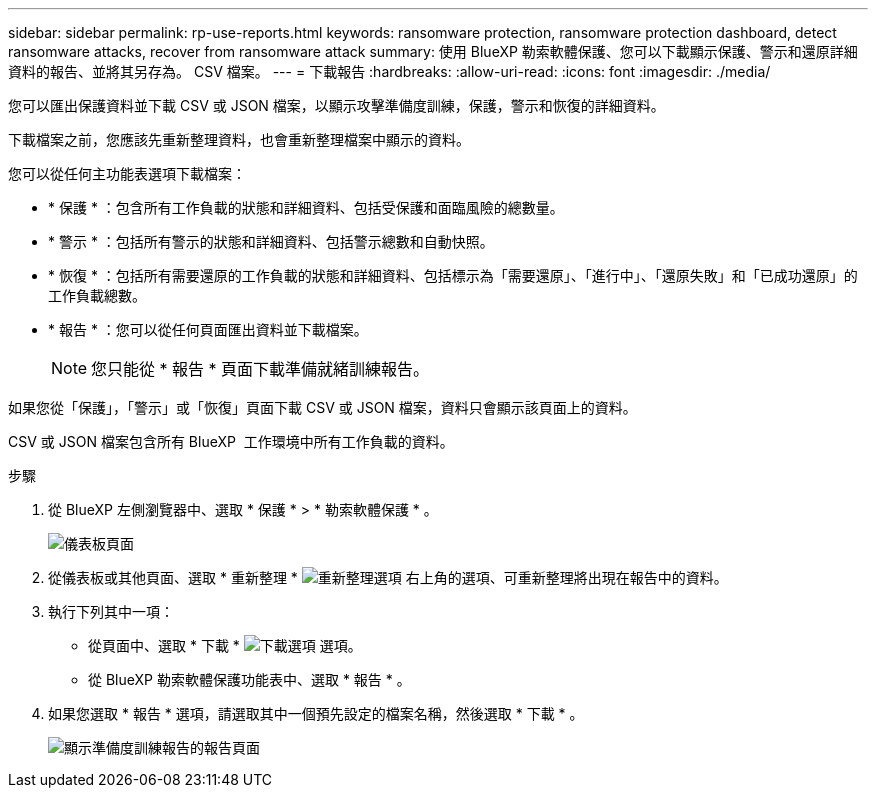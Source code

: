 ---
sidebar: sidebar 
permalink: rp-use-reports.html 
keywords: ransomware protection, ransomware protection dashboard, detect ransomware attacks, recover from ransomware attack 
summary: 使用 BlueXP 勒索軟體保護、您可以下載顯示保護、警示和還原詳細資料的報告、並將其另存為。 CSV 檔案。 
---
= 下載報告
:hardbreaks:
:allow-uri-read: 
:icons: font
:imagesdir: ./media/


[role="lead"]
您可以匯出保護資料並下載 CSV 或 JSON 檔案，以顯示攻擊準備度訓練，保護，警示和恢復的詳細資料。

下載檔案之前，您應該先重新整理資料，也會重新整理檔案中顯示的資料。

您可以從任何主功能表選項下載檔案：

* * 保護 * ：包含所有工作負載的狀態和詳細資料、包括受保護和面臨風險的總數量。
* * 警示 * ：包括所有警示的狀態和詳細資料、包括警示總數和自動快照。
* * 恢復 * ：包括所有需要還原的工作負載的狀態和詳細資料、包括標示為「需要還原」、「進行中」、「還原失敗」和「已成功還原」的工作負載總數。
* * 報告 * ：您可以從任何頁面匯出資料並下載檔案。
+

NOTE: 您只能從 * 報告 * 頁面下載準備就緒訓練報告。



如果您從「保護」，「警示」或「恢復」頁面下載 CSV 或 JSON 檔案，資料只會顯示該頁面上的資料。

CSV 或 JSON 檔案包含所有 BlueXP  工作環境中所有工作負載的資料。

.步驟
. 從 BlueXP 左側瀏覽器中、選取 * 保護 * > * 勒索軟體保護 * 。
+
image:screen-dashboard.png["儀表板頁面"]

. 從儀表板或其他頁面、選取 * 重新整理 * image:button-refresh.png["重新整理選項"] 右上角的選項、可重新整理將出現在報告中的資料。
. 執行下列其中一項：
+
** 從頁面中、選取 * 下載 * image:button-download.png["下載選項"] 選項。
** 從 BlueXP 勒索軟體保護功能表中、選取 * 報告 * 。


. 如果您選取 * 報告 * 選項，請選取其中一個預先設定的檔案名稱，然後選取 * 下載 * 。
+
image:screen-reports.png["顯示準備度訓練報告的報告頁面"]


